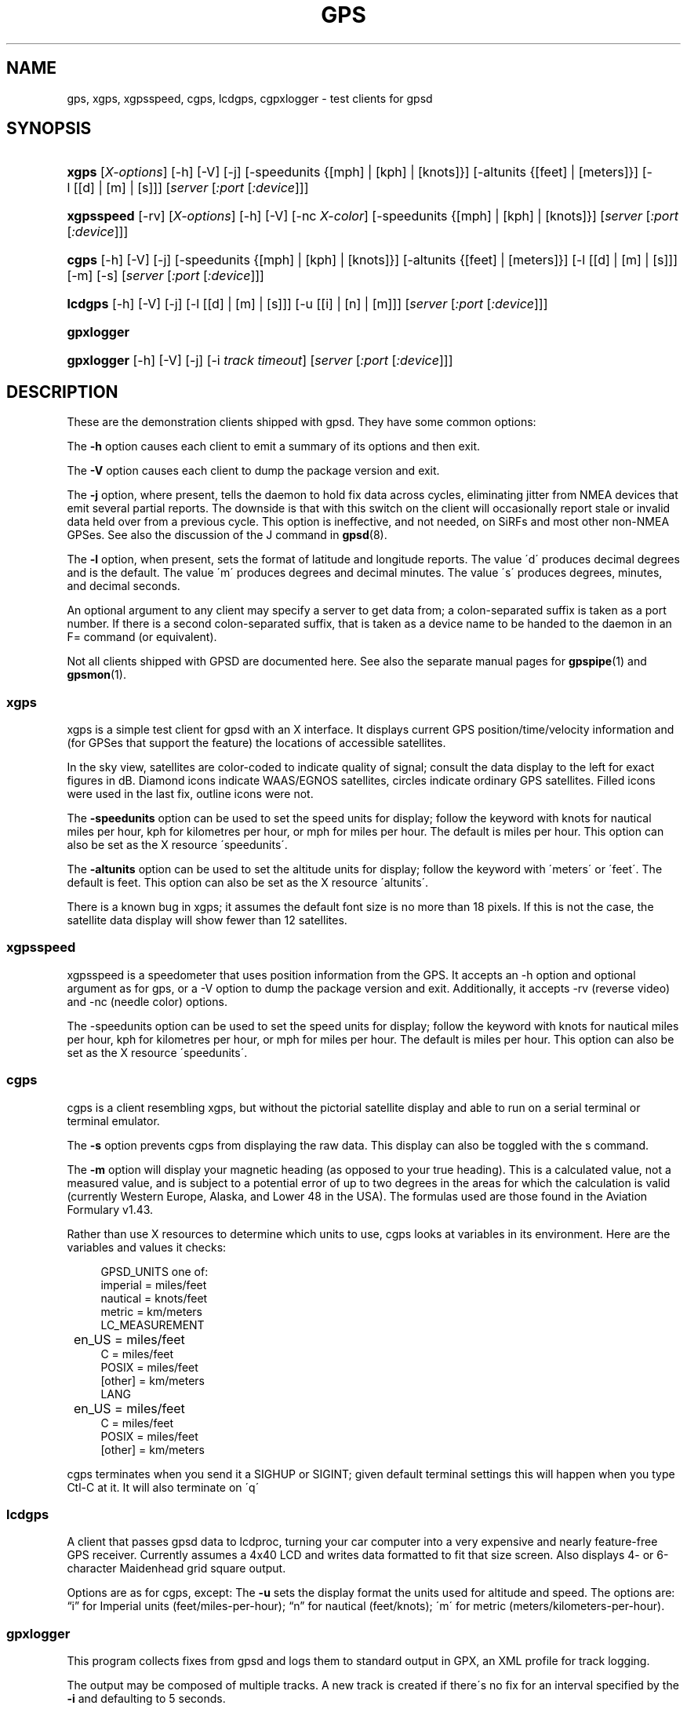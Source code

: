.\"     Title: gps
.\"    Author: 
.\" Generator: DocBook XSL Stylesheets v1.73.2 <http://docbook.sf.net/>
.\"      Date: 03/18/2009
.\"    Manual: 9 Aug 2004
.\"    Source: 9 Aug 2004
.\"
.TH "GPS" "1" "03/18/2009" "9 Aug 2004" "9 Aug 2004"
.\" disable hyphenation
.nh
.\" disable justification (adjust text to left margin only)
.ad l
.SH "NAME"
gps, xgps, xgpsspeed, cgps, lcdgps, cgpxlogger \- test clients for gpsd
.SH "SYNOPSIS"
.HP 5
\fBxgps\fR [\fIX\-options\fR] [\-h] [\-V] [\-j] [\-speedunits\ {[mph]\ |\ [kph]\ |\ [knots]}] [\-altunits\ {[feet]\ |\ [meters]}] [\-l\ [[d]\ |\ [m]\ |\ [s]]] [\fIserver\fR [\fI:port\fR [\fI:device\fR]]]
.HP 10
\fBxgpsspeed\fR [\-rv] [\fIX\-options\fR] [\-h] [\-V] [\-nc\ \fIX\-color\fR] [\-speedunits\ {[mph]\ |\ [kph]\ |\ [knots]}] [\fIserver\fR [\fI:port\fR [\fI:device\fR]]]
.HP 5
\fBcgps\fR [\-h] [\-V] [\-j] [\-speedunits\ {[mph]\ |\ [kph]\ |\ [knots]}] [\-altunits\ {[feet]\ |\ [meters]}] [\-l\ [[d]\ |\ [m]\ |\ [s]]] [\-m] [\-s] [\fIserver\fR [\fI:port\fR [\fI:device\fR]]]
.HP 7
\fBlcdgps\fR [\-h] [\-V] [\-j] [\-l\ [[d]\ |\ [m]\ |\ [s]]] [\-u\ [[i]\ |\ [n]\ |\ [m]]] [\fIserver\fR [\fI:port\fR [\fI:device\fR]]]
.HP 10
\fBgpxlogger\fR
.HP 10
\fBgpxlogger\fR [\-h] [\-V] [\-j] [\-i\ \fItrack\ timeout\fR] [\fIserver\fR [\fI:port\fR [\fI:device\fR]]]
.SH "DESCRIPTION"
.PP
These are the demonstration clients shipped with
gpsd\&. They have some common options:
.PP
The
\fB\-h\fR
option causes each client to emit a summary of its options and then exit\&.
.PP
The
\fB\-V\fR
option causes each client to dump the package version and exit\&.
.PP
The
\fB\-j\fR
option, where present, tells the daemon to hold fix data across cycles, eliminating jitter from NMEA devices that emit several partial reports\&. The downside is that with this switch on the client will occasionally report stale or invalid data held over from a previous cycle\&. This option is ineffective, and not needed, on SiRFs and most other non\-NMEA GPSes\&. See also the discussion of the J command in
\fBgpsd\fR(8)\&.
.PP
The
\fB\-l\fR
option, when present, sets the format of latitude and longitude reports\&. The value \'d\' produces decimal degrees and is the default\&. The value \'m\' produces degrees and decimal minutes\&. The value \'s\' produces degrees, minutes, and decimal seconds\&.
.PP
An optional argument to any client may specify a server to get data from; a colon\-separated suffix is taken as a port number\&. If there is a second colon\-separated suffix, that is taken as a device name to be handed to the daemon in an F= command (or equivalent)\&.
.PP
Not all clients shipped with GPSD are documented here\&. See also the separate manual pages for
\fBgpspipe\fR(1)
and
\fBgpsmon\fR(1)\&.
.SS "xgps"
.PP
xgps
is a simple test client for
gpsd
with an X interface\&. It displays current GPS position/time/velocity information and (for GPSes that support the feature) the locations of accessible satellites\&.
.PP
In the sky view, satellites are color\-coded to indicate quality of signal; consult the data display to the left for exact figures in dB\&. Diamond icons indicate WAAS/EGNOS satellites, circles indicate ordinary GPS satellites\&. Filled icons were used in the last fix, outline icons were not\&.
.PP
The
\fB\-speedunits\fR
option can be used to set the speed units for display; follow the keyword with knots for nautical miles per hour, kph for kilometres per hour, or mph for miles per hour\&. The default is miles per hour\&. This option can also be set as the X resource \'speedunits\'\&.
.PP
The
\fB\-altunits\fR
option can be used to set the altitude units for display; follow the keyword with \'meters\' or \'feet\'\&. The default is feet\&. This option can also be set as the X resource \'altunits\'\&.
.PP
There is a known bug in
xgps; it assumes the default font size is no more than 18 pixels\&. If this is not the case, the satellite data display will show fewer than 12 satellites\&.
.SS "xgpsspeed"
.PP
xgpsspeed
is a speedometer that uses position information from the GPS\&. It accepts an \-h option and optional argument as for
gps, or a \-V option to dump the package version and exit\&. Additionally, it accepts \-rv (reverse video) and \-nc (needle color) options\&.
.PP
The \-speedunits option can be used to set the speed units for display; follow the keyword with knots for nautical miles per hour, kph for kilometres per hour, or mph for miles per hour\&. The default is miles per hour\&. This option can also be set as the X resource \'speedunits\'\&.
.SS "cgps"
.PP
cgps
is a client resembling
xgps, but without the pictorial satellite display and able to run on a serial terminal or terminal emulator\&.
.PP
The
\fB\-s\fR
option prevents
cgps
from displaying the raw data\&. This display can also be toggled with the s command\&.
.PP
The
\fB\-m\fR
option will display your magnetic heading (as opposed to your true heading)\&. This is a calculated value, not a measured value, and is subject to a potential error of up to two degrees in the areas for which the calculation is valid (currently Western Europe, Alaska, and Lower 48 in the USA)\&. The formulas used are those found in the Aviation Formulary v1\&.43\&.
.PP
Rather than use X resources to determine which units to use,
cgps
looks at variables in its environment\&. Here are the variables and values it checks:
.sp
.RS 4
.nf
    GPSD_UNITS one of: 
              imperial   = miles/feet
              nautical   = knots/feet
              metric     = km/meters
    LC_MEASUREMENT
	      en_US      = miles/feet
              C          = miles/feet
              POSIX      = miles/feet
              [other]    = km/meters
    LANG
	      en_US      = miles/feet
              C          = miles/feet
              POSIX      = miles/feet
              [other]    = km/meters
.fi
.RE
.PP
cgps
terminates when you send it a SIGHUP or SIGINT; given default terminal settings this will happen when you type Ctl\-C at it\&. It will also terminate on \'q\'
.SS "lcdgps"
.PP
A client that passes
gpsd
data to
lcdproc, turning your car computer into a very expensive and nearly feature\-free GPS receiver\&. Currently assumes a 4x40 LCD and writes data formatted to fit that size screen\&. Also displays 4\- or 6\-character Maidenhead grid square output\&.
.PP
Options are as for
cgps, except: The
\fB\-u\fR
sets the display format the units used for altitude and speed\&. The options are:
\(lqi\(rq
for Imperial units (feet/miles\-per\-hour);
\(lqn\(rq
for nautical (feet/knots); \'m\' for metric (meters/kilometers\-per\-hour)\&.
.SS "gpxlogger"
.PP
This program collects fixes from
gpsd
and logs them to standard output in GPX, an XML profile for track logging\&.
.PP
The output may be composed of multiple tracks\&. A new track is created if there\'s no fix for an interval specified by the
\fB\-i\fR
and defaulting to 5 seconds\&.
.PP
If D\-Bus support is available on the host and GPSD is configured to use it, this program listens to DBUS broadcasts from
gpsd\&. (org\&.gpsd\&.fix)\&. Otherwise, it uses a conventional socket connection\&.
.PP
The
\fB\-j\fR
option is only meaningful in socket mode and when collecting fixes from an NMEA device\&. Presence of a server\-port\-device specification forces use of sockets even on a D\-Bus capable system, though this is unlikely to be of interest to anyone except GPSD developers\&.
.SH "SEE ALSO"
.PP

\fBgpsd\fR(8),
\fBlibgps\fR(3),
\fBlibgpsd\fR(3),
\fBgpsfake\fR(1),
\fBgpsctl\fR(1),
\fBgpscat\fR(1),
\fBgpsprof\fR(1)\&.
\fBgpspipe\fR(1)\&.
\fBgpsmon\fR(1)\&.
.SH "AUTHORS"
.PP
Remco Treffcorn, Derrick Brashear, Russ Nelson & Eric S\&. Raymond, Jeff Francis (cgps)\&. Amaury Jacquot
<sxpert@sxpert\&.org>
& Petter Reinholdtsen
<pere@hungry\&.com>
(gpxlogger)\&. Chris Kuethe
<chris\&.kuethe@gmail\&.com>
(cgpxlogger)\&.
.PP
This manual page by Eric S\&. Raymond
<esr@thyrsus\&.com>\&. There is a project page, with
xgps
screenshots, at
\fIberlios\&.de\fR\&[1]\&.
.SH "NOTES"
.IP " 1." 4
berlios.de
.RS 4
\%http://gpsd.berlios.de/
.RE
